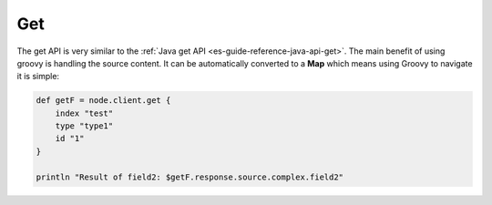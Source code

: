 .. _es-guide-reference-groovy-api-get:

===
Get
===

The get API is very similar to the :ref:`Java get API <es-guide-reference-java-api-get>`.  The main benefit of using groovy is handling the source content. It can be automatically converted to a **Map** which means using Groovy to navigate it is simple:


.. code-block:: js

    def getF = node.client.get {
        index "test"
        type "type1"
        id "1"
    }
    
    println "Result of field2: $getF.response.source.complex.field2"

